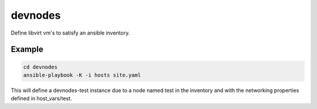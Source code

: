 ========
devnodes
========

Define libvirt vm's to satisfy an ansible inventory.

Example
=======

.. code-block:: bash

  cd devnodes
  ansible-playbook -K -i hosts site.yaml

This will define a devnodes-test instance due to a node named test in the
inventory and with the networking properties defined in host_vars/test.
